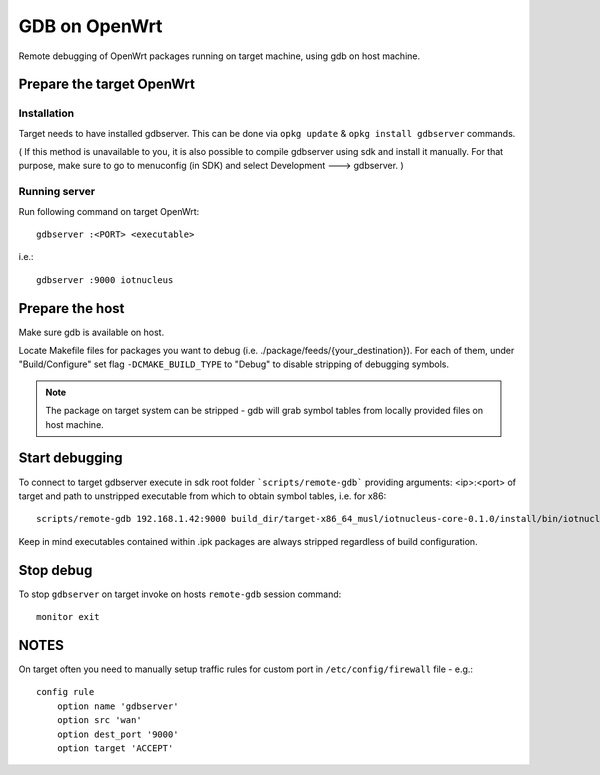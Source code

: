 GDB on OpenWrt
==============

Remote debugging of OpenWrt packages running on target machine, using gdb on host machine.

Prepare the target OpenWrt
~~~~~~~~~~~~~~~~~~~~~~~~~~

Installation
------------

Target needs to have installed gdbserver.
This can be done via ``opkg update`` & ``opkg install gdbserver`` commands.

( If this method is unavailable to you, it is also possible to compile gdbserver using sdk and install it manually. For that purpose, make sure to go to menuconfig (in SDK) and select Development ---> gdbserver. )

Running server
--------------

Run following command on target OpenWrt::

    gdbserver :<PORT> <executable>

i.e.::

    gdbserver :9000 iotnucleus

Prepare the host
~~~~~~~~~~~~~~~~

Make sure gdb is available on host.

Locate Makefile files for packages you want to debug (i.e. ./package/feeds/{your_destination}).
For each of them, under "Build/Configure" set flag ``-DCMAKE_BUILD_TYPE`` to "Debug" to disable stripping of debugging symbols.

.. note:: 
    The package on target system can be stripped - gdb will grab symbol tables from locally provided files on host machine.


Start debugging
~~~~~~~~~~~~~~~

To connect to target gdbserver execute in sdk root folder ```scripts/remote-gdb``` providing arguments: <ip>:<port> of target and path to unstripped executable from which to obtain symbol tables, i.e. for x86::

    scripts/remote-gdb 192.168.1.42:9000 build_dir/target-x86_64_musl/iotnucleus-core-0.1.0/install/bin/iotnucleus

Keep in mind executables contained within .ipk packages are always stripped regardless of build configuration.

Stop debug
~~~~~~~~~~

To stop ``gdbserver`` on target invoke on hosts ``remote-gdb`` session command::

    monitor exit


NOTES
~~~~~

On target often you need to manually setup traffic rules for custom port in ``/etc/config/firewall`` file - e.g.::

    config rule
        option name 'gdbserver'
        option src 'wan'
        option dest_port '9000'
        option target 'ACCEPT'